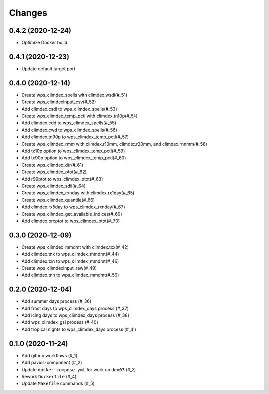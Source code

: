 Changes
*******

0.4.2 (2020-12-24)
==================

* Optimize Docker build

0.4.1 (2020-12-23)
==================

* Update default target port

0.4.0 (2020-12-14)
==================

* Create wps_climdex_spells with climdex.wsdi(#_51)
* Create wps_climdexInput_csv(#_52)
* Add climdex.csdi to wps_climdex_spells(#_53)
* Create wps_climdex_temp_pctl with climdex.tn10p(#_54)
* Add climdex.cdd to wps_climdex_spells(#_55)
* Add climdex.cwd to wps_climdex_spells(#_56)
* Add climdex.tn90p to wps_climdex_temp_pctl(#_57)
* Create wps_climdex_rmm with climdex.r10mm, climdex.r20mm, and climdex.rnnmm(#_58)
* Add tx10p option to wps_climdex_temp_pctl(#_59)
* Add tx90p option to wps_climdex_temp_pctl(#_60)
* Create wps_climdex_dtr(#_61)
* Create wps_climdex_ptot(#_62)
* Add r99ptot to wps_climdex_ptot(#_63)
* Create wps_climdex_sdii(#_64)
* Create wps_climdex_rxnday with climdex.rx1day(#_65)
* Create wps_climdex_quantile(#_66)
* Add climdex.rx5day to wps_climdex_rxnday(#_67)
* Create wps_climdex_get_available_indices(#_69)
* Add climdex.prcptot to wps_climdex_ptot(#_70)

.. _53: https://github.com/pacificclimate/quail/pull/53
.. _54: https://github.com/pacificclimate/quail/pull/54
.. _55: https://github.com/pacificclimate/quail/pull/55
.. _56: https://github.com/pacificclimate/quail/pull/56
.. _57: https://github.com/pacificclimate/quail/pull/57
.. _58: https://github.com/pacificclimate/quail/pull/58
.. _59: https://github.com/pacificclimate/quail/pull/59
.. _60: https://github.com/pacificclimate/quail/pull/60
.. _61: https://github.com/pacificclimate/quail/pull/61
.. _62: https://github.com/pacificclimate/quail/pull/62
.. _63: https://github.com/pacificclimate/quail/pull/63
.. _64: https://github.com/pacificclimate/quail/pull/64
.. _65: https://github.com/pacificclimate/quail/pull/65
.. _66: https://github.com/pacificclimate/quail/pull/66
.. _67: https://github.com/pacificclimate/quail/pull/67
.. _69: https://github.com/pacificclimate/quail/pull/69
.. _70: https://github.com/pacificclimate/quail/pull/70


0.3.0 (2020-12-09)
==================

* Create wps_climdex_mmdmt with climdex.txx(#_42)
* Add climdex.tnx to wps_climdex_mmdmt(#_44)
* Add climdex.txn to wps_climdex_mmdmt(#_46)
* Create wps_climdexInput_raw(#_49)
* Add climdex.tnn to wps_climdex_mmdmt(#_50)

.. _42: https://github.com/pacificclimate/quail/pull/42
.. _44: https://github.com/pacificclimate/quail/pull/44
.. _46: https://github.com/pacificclimate/quail/pull/46
.. _49: https://github.com/pacificclimate/quail/pull/49
.. _50: https://github.com/pacificclimate/quail/pull/50

0.2.0 (2020-12-04)
==================

* Add summer days process (#_36)
* Add frost days to wps_climdex_days process (#_37)
* Add icing days to wps_climdex_days process (#_38)
* Add wps_climdex_gsl process (#_40)
* Add tropical nights to wps_climdex_days process (#_41)

.. _36: https://github.com/pacificclimate/quail/pull/36
.. _37: https://github.com/pacificclimate/quail/pull/37
.. _38: https://github.com/pacificclimate/quail/pull/38
.. _40: https://github.com/pacificclimate/quail/pull/40
.. _41: https://github.com/pacificclimate/quail/pull/41

0.1.0 (2020-11-24)
==================

* Add github workflows (#_1)
* Add pavics-component (#_2)
* Update ``docker-compose.yml`` for work on ``dev03`` (#_3)
* Rework ``Dockerfile`` (#_4)
* Update ``Makefile`` commands (#_5)

.. _1: https://github.com/pacificclimate/quail/issues/1
.. _2: https://github.com/pacificclimate/quail/issues/2
.. _3: https://github.com/pacificclimate/quail/issues/3
.. _4: https://github.com/pacificclimate/quail/issues/4
.. _5: https://github.com/pacificclimate/quail/issues/5
